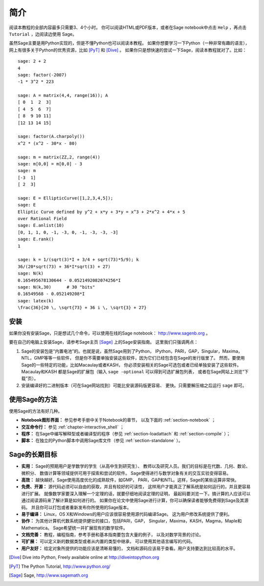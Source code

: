 ************
简介
************

阅读本教程的全部内容最多只需要3、4个小时。
你可以阅读HTML或PDF版本，或者在Sage notebook中点击 ``Help`` 
，再点击 ``Tutorial`` ，边阅读边使用 Sage。

虽然Sage主要是用Python实现的，但是不懂Python也可以阅读本教程。
如果你想要学习一下Python（一种非常有趣的语言），
网上有很多关于Python的优秀资源，比如 [PyT]_ 和 [Dive]_ 。
如果你只是想快速的尝试一下Sage，阅读本教程就对了。比如：

::

    sage: 2 + 2
    4
    sage: factor(-2007)
    -1 * 3^2 * 223
    
    sage: A = matrix(4,4, range(16)); A
    [ 0  1  2  3]
    [ 4  5  6  7]
    [ 8  9 10 11]
    [12 13 14 15]
    
    sage: factor(A.charpoly())
    x^2 * (x^2 - 30*x - 80)
    
    sage: m = matrix(ZZ,2, range(4))
    sage: m[0,0] = m[0,0] - 3
    sage: m
    [-3  1]
    [ 2  3]
    
    sage: E = EllipticCurve([1,2,3,4,5]); 
    sage: E
    Elliptic Curve defined by y^2 + x*y + 3*y = x^3 + 2*x^2 + 4*x + 5 
    over Rational Field
    sage: E.anlist(10)
    [0, 1, 1, 0, -1, -3, 0, -1, -3, -3, -3]
    sage: E.rank()
    1
    
    sage: k = 1/(sqrt(3)*I + 3/4 + sqrt(73)*5/9); k
    36/(20*sqrt(73) + 36*I*sqrt(3) + 27)
    sage: N(k)
    0.165495678130644 - 0.0521492082074256*I
    sage: N(k,30)      # 30 "bits"
    0.16549568 - 0.052149208*I
    sage: latex(k)
    \frac{36}{20 \, \sqrt{73} + 36 i \, \sqrt{3} + 27}

安装
====

如果你没有安装Sage，只是想试几个命令，可以使用在线的Sage notebook：
http://www.sagenb.org 。

要在自己的电脑上安装Sage，请参考Sage主页 [Sage]_ 上的Sage安装指南。
这里我们只强调两点：


#. Sage的安装包是“内置电池”的。也就是说，虽然Sage用到了Python，
   IPython，PARI，GAP，Singular，Maxima，NTL，GMP等等一些软件，
   但是你不需要单独安装这些软件，因为它们已经包含在Sage的发行版里了。
   然而，要使用Sage的一些特定的功能，比如Macaulay或者KASH，
   你必须安装相关的Sage可选包或者已经单独安装了这些软件。Macaulay和KASH
   都是Sage的扩展包（输入 ``sage -optional`` 可以得到可选扩展包列表，
   或者在Sage网站上浏览“下载”页）。

#. 安装编译好的二进制版本（可在Sage网站找到）可能比安装源码版更容易、
   更快。只需要解压缩之后运行 ``sage`` 即可。


使用Sage的方法
==============

使用Sage的方法有好几种。


-  **Notebook图形界面：** 参见参考手册中关于Notebook的章节，
   以及下面的 :ref:`section-notebook` ；

-  **交互命令行：** 参见 :ref:`chapter-interactive_shell` ；

-  **程序：** 在Sage中编写解释型或者编译型的程序（参见
   :ref:`section-loadattach` 和 :ref:`section-compile` ）；

-  **脚本：** 在独立的Python脚本中调用Sage库文件（参见
   :ref:`section-standalone` ）。


Sage的长期目标
==============

-  **实用：** Sage的预期用户是学数学的学生（从高中生到研究生）、
   教师以及研究人员。我们的目标是在代数、几何、数论、微积分、
   数值计算等领域提供可用于探索和尝试的软件。
   Sage使得进行与数学对象有关的交互实验变得容易。

-  **高效：** 越快越好。Sage使用高度优化的成熟软件，如GMP，
   PARI，GAP和NTL。这样，Sage的某些运算非常快。

-  **免费、开源：** 源代码必须可以自由的获取，并且有较好的可读性，
   这样用户才能真正了解系统是如何运行的，并且更容易进行扩展。
   就像数学家要深入理解一个定理的话，就要仔细地阅读定理的证明，
   最起码要浏览一下。搞计算的人应该可以通过阅读源码来了解计算是如何进行的。
   如果你在论文中使用Sage进行计算，你可以确保读者能够免费得到Sage及其源码。
   并且你可以打包或者重新发布你所使用的Sage版本。

-  **易于编译：** Linux，OS X和Windows的用户应该很容易使用源代码编译Sage。
   这为用户修改系统提供了便利。

-  **协作：** 为其他计算机代数系统提供健壮的接口，包括PARI，GAP，
   Singular，Maxima，KASH，Magma，Maple和Mathematica。
   Sage希望统一并扩展现有的数学软件。

-  **文档完善：** 教程，编程指南，参考手册和基本指南要包含大量的例子，
   以及对数学背景的讨论。

-  **可扩展：** 可以定义新的数据类型或者从内置的类型中继承，
   可以使用其他语言编写的代码。

-  **用户友好：** 给定对象所提供的功能应该是清晰易懂的，
   文档和源码应该易于查看。用户支持要达到比较高的水平。

.. [Dive] Dive into Python, Freely available online at 
          http://diveintopython.org

.. [PyT] The Python Tutorial, http://www.python.org/

.. [Sage] Sage, http://www.sagemath.org
